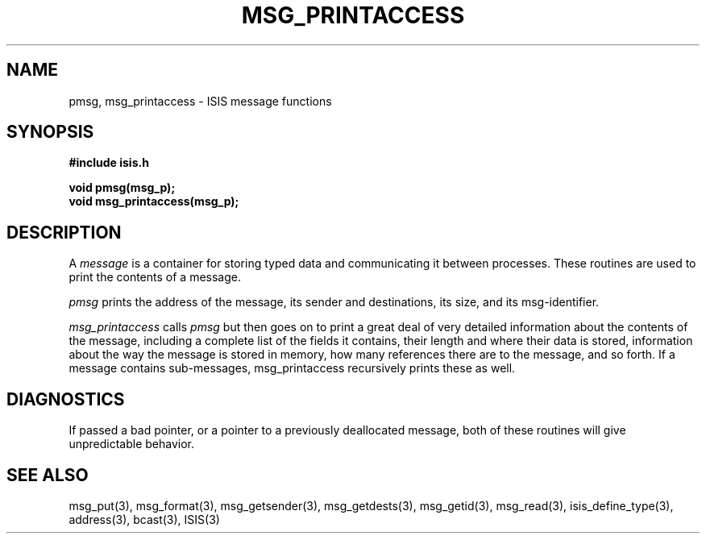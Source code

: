 .TH MSG_PRINTACCESS 3  "1 February 1986" ISIS "ISIS LIBRARY FUNCTIONS"
.SH NAME
pmsg, msg_printaccess \- ISIS message functions
.SH SYNOPSIS
.B #include "isis.h"
.PP
.B void pmsg(msg_p);
.br
.B void msg_printaccess(msg_p);

.SH DESCRIPTION
A 
.I message
is a container for storing typed data and communicating
it between processes. 
These routines are used to print the contents of a message.

.I pmsg 
prints the address of the message, its sender and destinations, its size, and
its msg-identifier.

.I msg_printaccess
calls 
.I pmsg
but then goes on to print a great deal of very detailed information about the
contents of the message, including a complete list of the fields it contains, their
length and where their data is stored, 
information about the way the message is stored in memory,
how many references there are to the message, and so forth.
If a message contains sub-messages, msg_printaccess recursively prints these as well.

.SH DIAGNOSTICS

If passed a bad pointer, or a pointer to a previously deallocated message, both of these
routines will give unpredictable behavior.

.SH "SEE ALSO"
msg_put(3),
msg_format(3),
msg_getsender(3), 
msg_getdests(3), 
msg_getid(3), 
msg_read(3), 
isis_define_type(3),
address(3), bcast(3),
ISIS(3)
